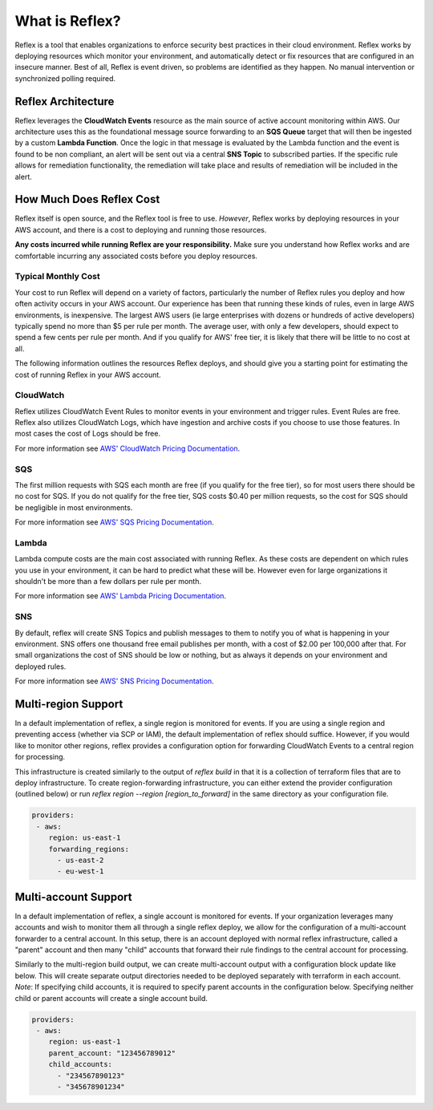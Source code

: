 What is Reflex?
==================================

Reflex is a tool that enables organizations to enforce security best practices in their cloud environment. Reflex works by deploying resources which monitor your environment, and automatically detect or fix resources that are configured in an insecure manner. Best of all, Reflex is event driven, so problems are identified as they happen. No manual intervention or synchronized polling required.

Reflex Architecture
-----------------------
Reflex leverages the **CloudWatch Events** resource as the main source of active account monitoring within AWS. Our architecture uses this as the foundational message source forwarding to an **SQS Queue** target that will then be ingested by a custom **Lambda Function**. Once the logic in that message is evaluated by the Lambda function and the event is found to be non compliant, an alert will be sent out via a central **SNS Topic** to subscribed parties. If the specific rule allows for remediation
functionality, the remediation will take place and results of remediation will be included in the alert. 

.. image:: _static/reflex-architecture.png
   :width: 800pt

How Much Does Reflex Cost
----------------------------
Reflex itself is open source, and the Reflex tool is free to use. *However*, Reflex works by deploying resources in your AWS account, and there is a cost to deploying and running those resources.

**Any costs incurred while running Reflex are your responsibility.** Make sure you understand how Reflex works and are comfortable incurring any associated costs before you deploy resources.


Typical Monthly Cost
^^^^^^^^^^^^^^^^^^^^^^^^^^^^^^
Your cost to run Reflex will depend on a variety of factors, particularly the number of Reflex rules you deploy and how often activity occurs in your AWS account. Our experience has been that running these kinds of rules, even in large AWS environments, is inexpensive. The largest AWS users (ie large enterprises with dozens or hundreds of active developers) typically spend no more than $5 per rule per month. The average user, with only a few developers, should expect to spend a few cents per rule per month. And if you qualify for AWS' free tier, it is likely that there will be little to no cost at all.

The following information outlines the resources Reflex deploys, and should give you a starting point for estimating the cost of running Reflex in your AWS account.


CloudWatch
^^^^^^^^^^^^^^^^^^^^^^^^^^^^^^
Reflex utilizes CloudWatch Event Rules to monitor events in your environment and trigger rules. Event Rules are free. Reflex also utilizes CloudWatch Logs, which have ingestion and archive costs if you choose to use those features. In most cases the cost of Logs should be free.

For more information see `AWS' CloudWatch Pricing Documentation <https://aws.amazon.com/cloudwatch/pricing/>`_.


SQS
^^^^^^^^^^^^^^^^^^^^^^^^^^^^^^^
The first million requests with SQS each month are free (if you qualify for the free tier), so for most users there should be no cost for SQS. If you do not qualify for the free tier, SQS costs $0.40 per million requests, so the cost for SQS should be negligible in most environments.

For more information see `AWS' SQS Pricing Documentation <https://aws.amazon.com/sqs/pricing/>`_.


Lambda
^^^^^^^^^^^^^^^^^^^^^^^^^^^^^^^^
Lambda compute costs are the main cost associated with running Reflex. As these costs are dependent on which rules you use in your environment, it can be hard to predict what these will be. However even for large organizations it shouldn't be more than a few dollars per rule per month.

For more information see `AWS' Lambda Pricing Documentation <https://aws.amazon.com/sqs/pricing/>`_.


SNS
^^^^^^^^^^^^^^^^^^^^^^^^^^^^^^^
By default, reflex will create SNS Topics and publish messages to them to notify you of what is happening in your environment. SNS offers one thousand free email publishes per month, with a cost of $2.00 per 100,000 after that. For small organizations the cost of SNS should be low or nothing, but as always it depends on your environment and deployed rules.

For more information see `AWS' SNS Pricing Documentation <https://aws.amazon.com/sns/pricing/>`_.

Multi-region Support
----------------------------

In a default implementation of reflex, a single region is monitored for events. If you are using a single region and preventing access (whether via SCP or IAM), the default implementation of reflex should suffice. However, if you would like to monitor other regions, reflex provides a configuration option for forwarding CloudWatch Events to a central region for processing. 

This infrastructure is created similarly to the output of `reflex build` in that it is a collection of terraform files that are to deploy infrastructure. To create region-forwarding infrastructure, you can either extend the provider configuration (outlined below) or run `reflex region --region [region_to_forward]` in the same directory as your configuration file. 


.. code-block:: yaml

  providers:
   - aws:
      region: us-east-1
      forwarding_regions:
        - us-east-2
        - eu-west-1

Multi-account Support
----------------------------

In a default implementation of reflex, a single account is monitored for events. If your organization leverages many accounts and wish to monitor them all through a single reflex deploy, we allow for the configuration of a multi-account forwarder to a central account. In this setup, there is an account deployed with normal reflex infrastructure, called a "parent" account and then many "child" accounts that forward their rule findings to the central account for processing. 

Similarly to the multi-region build output, we can create multi-account output with a configuration block update like below. This will create separate output directories needed to be deployed separately with terraform in each account. *Note*: If specifying child accounts, it is required to specify parent accounts in the configuration below. Specifying neither child or parent accounts will create a single account build. 

.. code-block:: yaml

  providers:
   - aws:
      region: us-east-1
      parent_account: "123456789012"
      child_accounts:
        - "234567890123"
        - "345678901234"
